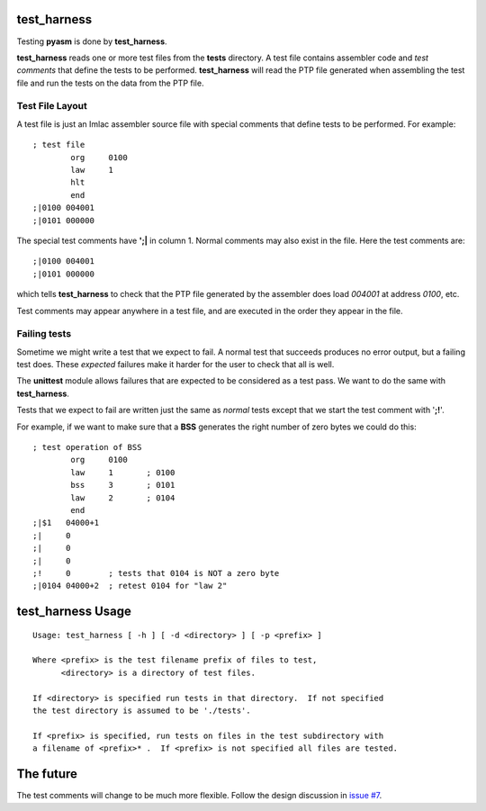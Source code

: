 test_harness
============

Testing **pyasm** is done by **test_harness**.

**test_harness** reads one or more test files from the **tests** directory.
A test file contains assembler code and *test comments* that define the tests
to be performed.  **test_harness** will read the PTP file generated when
assembling the test file and run the tests on the data from the PTP file.

Test File Layout
----------------

A test file is just an Imlac assembler source file with special comments that
define tests to be performed.  For example:

::

    ; test file
            org     0100
            law     1
            hlt
            end
    ;|0100 004001
    ;|0101 000000

The special test comments have **';|** in column 1.  Normal comments may also
exist in the file.  Here the test comments are:

::

    ;|0100 004001
    ;|0101 000000

which tells **test_harness** to check that the PTP file generated by the
assembler does load *004001* at address *0100*, etc.

Test comments may appear anywhere in a test file, and are executed in the order
they appear in the file.

Failing tests
-------------

Sometime we might write a test that we expect to fail.  A normal test that
succeeds produces no error output, but a failing test does.  These *expected*
failures make it harder for the user to check that all is well.

The **unittest** module allows failures that are expected to be considered as a
test pass.  We want to do the same with **test_harness**.

Tests that we expect to fail are written just the same as *normal* tests except
that we start the test comment with '**;!**'.

For example, if we want to make sure that a **BSS** generates the right number
of zero bytes we could do this:

::

    ; test operation of BSS
            org     0100
            law     1       ; 0100
            bss     3       ; 0101
            law     2       ; 0104
            end
    ;|$1   04000+1
    ;|     0
    ;|     0
    ;|     0
    ;!     0        ; tests that 0104 is NOT a zero byte
    ;|0104 04000+2  ; retest 0104 for "law 2"

test_harness Usage
==================

::

    Usage: test_harness [ -h ] [ -d <directory> ] [ -p <prefix> ]
    
    Where <prefix> is the test filename prefix of files to test,
          <directory> is a directory of test files.
    
    If <directory> is specified run tests in that directory.  If not specified
    the test directory is assumed to be './tests'.
    
    If <prefix> is specified, run tests on files in the test subdirectory with
    a filename of <prefix>* .  If <prefix> is not specified all files are tested.

The future
==========

The test comments will change to be much more flexible.  Follow the design
discussion in `issue #7 <https://github.com/rzzzwilson/pymlac/issues/7>`_.
